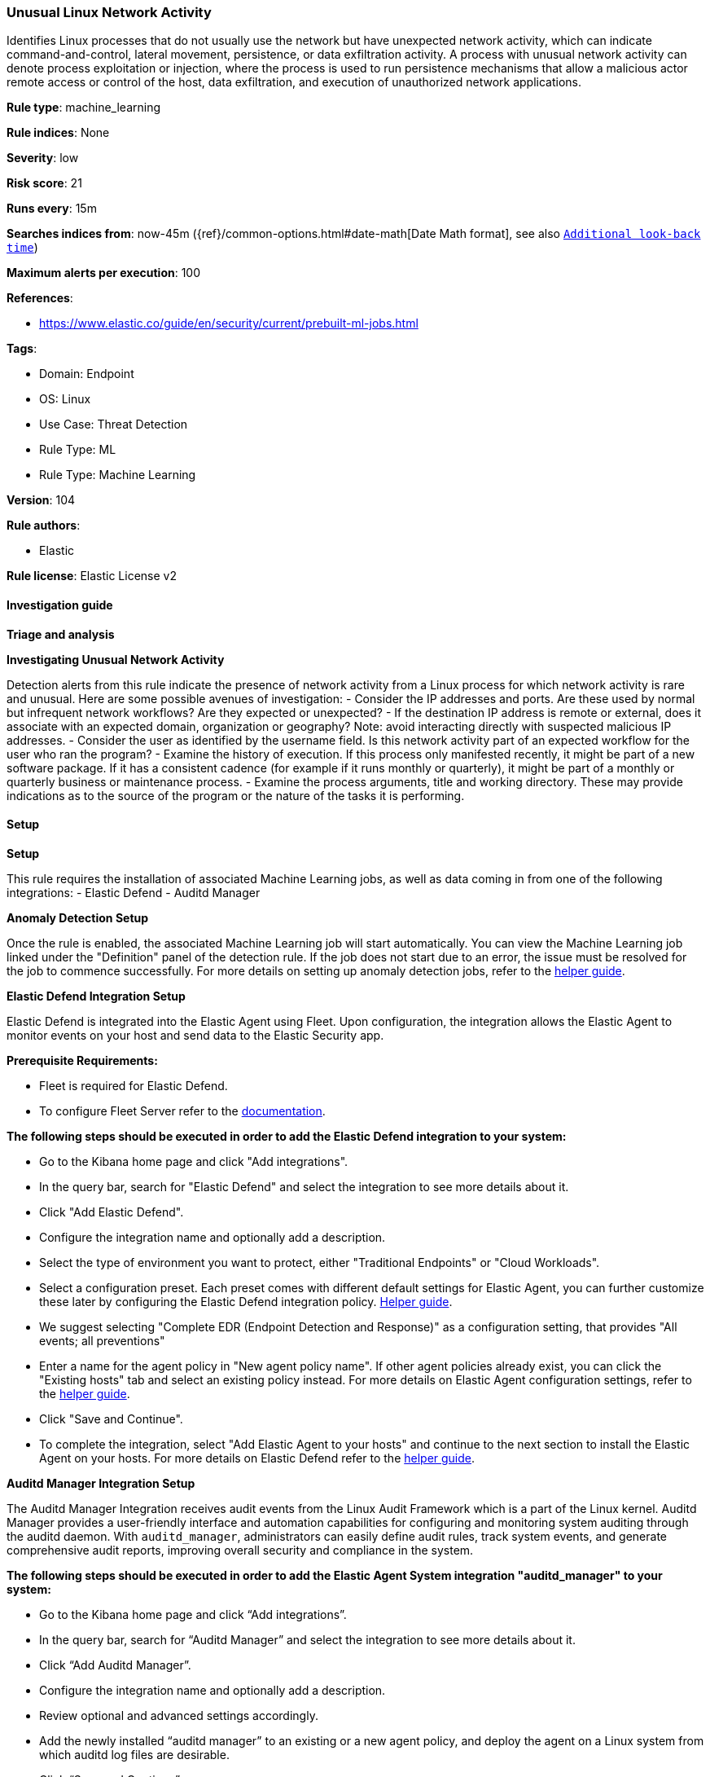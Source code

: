 [[prebuilt-rule-8-12-15-unusual-linux-network-activity]]
=== Unusual Linux Network Activity

Identifies Linux processes that do not usually use the network but have unexpected network activity, which can indicate command-and-control, lateral movement, persistence, or data exfiltration activity. A process with unusual network activity can denote process exploitation or injection, where the process is used to run persistence mechanisms that allow a malicious actor remote access or control of the host, data exfiltration, and execution of unauthorized network applications.

*Rule type*: machine_learning

*Rule indices*: None

*Severity*: low

*Risk score*: 21

*Runs every*: 15m

*Searches indices from*: now-45m ({ref}/common-options.html#date-math[Date Math format], see also <<rule-schedule, `Additional look-back time`>>)

*Maximum alerts per execution*: 100

*References*: 

* https://www.elastic.co/guide/en/security/current/prebuilt-ml-jobs.html

*Tags*: 

* Domain: Endpoint
* OS: Linux
* Use Case: Threat Detection
* Rule Type: ML
* Rule Type: Machine Learning

*Version*: 104

*Rule authors*: 

* Elastic

*Rule license*: Elastic License v2


==== Investigation guide



*Triage and analysis*



*Investigating Unusual Network Activity*

Detection alerts from this rule indicate the presence of network activity from a Linux process for which network activity is rare and unusual.  Here are some possible avenues of investigation:
- Consider the IP addresses and ports. Are these used by normal but infrequent network workflows? Are they expected or unexpected?
- If the destination IP address is remote or external, does it associate with an expected domain, organization or geography? Note: avoid interacting directly with suspected malicious IP addresses.
- Consider the user as identified by the username field. Is this network activity part of an expected workflow for the user who ran the program?
- Examine the history of execution. If this process only manifested recently, it might be part of a new software package. If it has a consistent cadence (for example if it runs monthly or quarterly), it might be part of a monthly or quarterly business or maintenance process.
- Examine the process arguments, title and working directory. These may provide indications as to the source of the program or the nature of the tasks it is performing.

==== Setup



*Setup*


This rule requires the installation of associated Machine Learning jobs, as well as data coming in from one of the following integrations:
- Elastic Defend
- Auditd Manager


*Anomaly Detection Setup*


Once the rule is enabled, the associated Machine Learning job will start automatically. You can view the Machine Learning job linked under the "Definition" panel of the detection rule. If the job does not start due to an error, the issue must be resolved for the job to commence successfully. For more details on setting up anomaly detection jobs, refer to the https://www.elastic.co/guide/en/kibana/current/xpack-ml-anomalies.html[helper guide].


*Elastic Defend Integration Setup*

Elastic Defend is integrated into the Elastic Agent using Fleet. Upon configuration, the integration allows the Elastic Agent to monitor events on your host and send data to the Elastic Security app.


*Prerequisite Requirements:*

- Fleet is required for Elastic Defend.
- To configure Fleet Server refer to the https://www.elastic.co/guide/en/fleet/current/fleet-server.html[documentation].


*The following steps should be executed in order to add the Elastic Defend integration to your system:*

- Go to the Kibana home page and click "Add integrations".
- In the query bar, search for "Elastic Defend" and select the integration to see more details about it.
- Click "Add Elastic Defend".
- Configure the integration name and optionally add a description.
- Select the type of environment you want to protect, either "Traditional Endpoints" or "Cloud Workloads".
- Select a configuration preset. Each preset comes with different default settings for Elastic Agent, you can further customize these later by configuring the Elastic Defend integration policy. https://www.elastic.co/guide/en/security/current/configure-endpoint-integration-policy.html[Helper guide].
- We suggest selecting "Complete EDR (Endpoint Detection and Response)" as a configuration setting, that provides "All events; all preventions"
- Enter a name for the agent policy in "New agent policy name". If other agent policies already exist, you can click the "Existing hosts" tab and select an existing policy instead.
For more details on Elastic Agent configuration settings, refer to the https://www.elastic.co/guide/en/fleet/current/agent-policy.html[helper guide].
- Click "Save and Continue".
- To complete the integration, select "Add Elastic Agent to your hosts" and continue to the next section to install the Elastic Agent on your hosts.
For more details on Elastic Defend refer to the https://www.elastic.co/guide/en/security/current/install-endpoint.html[helper guide].


*Auditd Manager Integration Setup*

The Auditd Manager Integration receives audit events from the Linux Audit Framework which is a part of the Linux kernel.
Auditd Manager provides a user-friendly interface and automation capabilities for configuring and monitoring system auditing through the auditd daemon. With `auditd_manager`, administrators can easily define audit rules, track system events, and generate comprehensive audit reports, improving overall security and compliance in the system.


*The following steps should be executed in order to add the Elastic Agent System integration "auditd_manager" to your system:*

- Go to the Kibana home page and click “Add integrations”.
- In the query bar, search for “Auditd Manager” and select the integration to see more details about it.
- Click “Add Auditd Manager”.
- Configure the integration name and optionally add a description.
- Review optional and advanced settings accordingly.
- Add the newly installed “auditd manager” to an existing or a new agent policy, and deploy the agent on a Linux system from which auditd log files are desirable.
- Click “Save and Continue”.
- For more details on the integration refer to the https://docs.elastic.co/integrations/auditd_manager[helper guide].


*Rule Specific Setup Note*

Auditd Manager subscribes to the kernel and receives events as they occur without any additional configuration.
However, if more advanced configuration is required to detect specific behavior, audit rules can be added to the integration in either the "audit rules" configuration box or the "auditd rule files" box by specifying a file to read the audit rules from.
- For this detection rule no additional audit rules are required.

